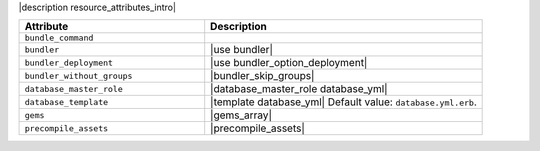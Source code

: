 .. The contents of this file are included in multiple topics.
.. This file should not be changed in a way that hinders its ability to appear in multiple documentation sets.

|description resource_attributes_intro|

.. list-table::
   :widths: 200 300
   :header-rows: 1

   * - Attribute
     - Description
   * - ``bundle_command``
     - 
   * - ``bundler``
     - |use bundler|
   * - ``bundler_deployment``
     - |use bundler_option_deployment|
   * - ``bundler_without_groups``
     - |bundler_skip_groups|
   * - ``database_master_role``
     - |database_master_role database_yml|
   * - ``database_template``
     - |template database_yml| Default value: ``database.yml.erb``.
   * - ``gems``
     - |gems_array|
   * - ``precompile_assets``
     - |precompile_assets|
